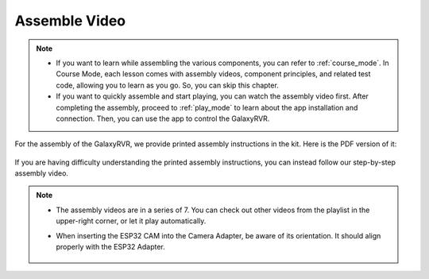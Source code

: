 Assemble Video
=========================

.. note::

    * If you want to learn while assembling the various components, you can refer to :ref:`course_mode`. In Course Mode, each lesson comes with assembly videos, component principles, and related test code, allowing you to learn as you go. So, you can skip this chapter.

    * If you want to quickly assemble and start playing, you can watch the assembly video first. After completing the assembly, proceed to :ref:`play_mode` to learn about the app installation and connection. Then, you can use the app to control the GalaxyRVR.


For the assembly of the GalaxyRVR, we provide printed assembly instructions in the kit. Here is the PDF version of it:

    .. raw:: html
    
        <a href="_static/pdf/z0112v10-a0001012-galaxyrvr.pdf" target="_blank">GalaxyRVR Assembly Instructions</a>

If you are having difficulty understanding the printed assembly instructions, you can instead follow our step-by-step assembly video.

    .. raw:: html

        <iframe width="600" height="400" src="https://www.youtube.com/embed/videoseries?list=PLwWF-ICTWmB62DgzmHWZwilt0Le4vGFry" title="YouTube video player" frameborder="0" allow="accelerometer; autoplay; clipboard-write; encrypted-media; gyroscope; picture-in-picture; web-share" allowfullscreen></iframe>

.. note::

    * The assembly videos are in a series of 7. You can check out other videos from the playlist in the upper-right corner, or let it play automatically.

    * When inserting the ESP32 CAM into the Camera Adapter, be aware of its orientation. It should align properly with the ESP32 Adapter.
    
        .. image:: img/esp32_cam_direction.png
            :width: 300
            :align: center


